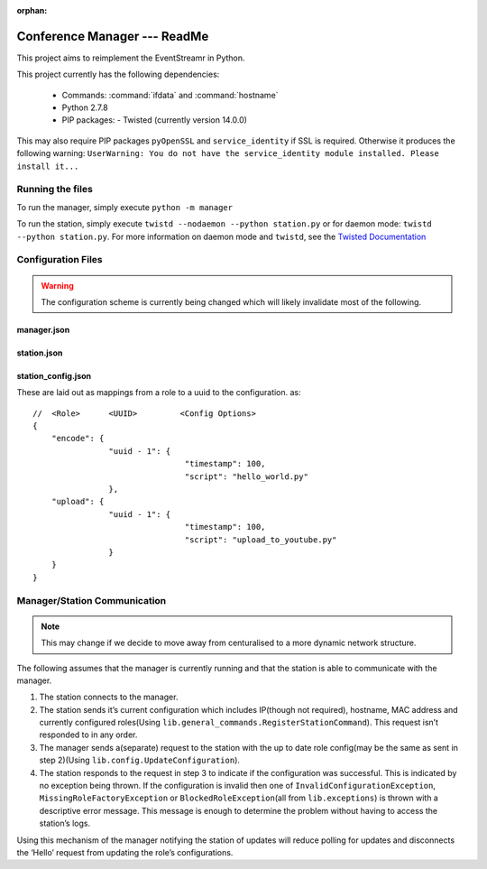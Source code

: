 :orphan:

Conference Manager --- ReadMe
=============================

This project aims to reimplement the EventStreamr in Python.

This project currently has the following dependencies:

 -  Commands: :command:`ifdata` and :command:`hostname`
 -  Python 2.7.8
 -  PIP packages:
    -  Twisted (currently version 14.0.0)

This may also require PIP packages ``pyOpenSSL`` and
``service_identity`` if SSL is required. Otherwise it produces the
following warning:
``UserWarning: You do not have the service_identity module installed. Please install it...``

Running the files
-----------------

To run the manager, simply execute ``python -m manager``

To run the station, simply execute
``twistd --nodaemon --python station.py`` or for daemon mode:
``twistd --python station.py``. For more information on daemon mode and
``twistd``, see the `Twisted Documentation`_

Configuration Files
-------------------

.. warning::
    The configuration scheme is currently being changed which will likely invalidate most of the following.

manager.json
~~~~~~~~~~~~

station.json
~~~~~~~~~~~~

station\_config.json
~~~~~~~~~~~~~~~~~~~~

These are laid out as mappings from a role to a uuid to the
configuration. as:

::

    //  <Role>      <UUID>         <Config Options>
    {
        "encode": {
                    "uuid - 1": {
                                    "timestamp": 100,
                                    "script": "hello_world.py"
                    },
        "upload": {
                    "uuid - 1": {
                                    "timestamp": 100,
                                    "script": "upload_to_youtube.py"
                    }
        }
    }

Manager/Station Communication
-----------------------------

.. note::
    This may change if we decide to move away from centuralised to a more dynamic network structure.

.. todo::
    Consider changing communication from a static manager to a more dynamic UDP or Broadcast -> Connect system.

The following assumes that the manager is currently running and that the
station is able to communicate with the manager.

1. The station connects to the manager.
2. The station sends it’s current configuration which includes IP(though
   not required), hostname, MAC address and currently configured
   roles(Using ``lib.general_commands.RegisterStationCommand``). This
   request isn’t responded to in any order.
3. The manager sends a(separate) request to the station with the up to
   date role config(may be the same as sent in step 2)(Using
   ``lib.config.UpdateConfiguration``).
4. The station responds to the request in step 3 to indicate if the
   configuration was successful. This is indicated by no exception being
   thrown. If the configuration is invalid then one of
   ``InvalidConfigurationException``, ``MissingRoleFactoryException`` or
   ``BlockedRoleException``\ (all from ``lib.exceptions``) is thrown
   with a descriptive error message. This message is enough to determine
   the problem without having to access the station’s logs.

Using this mechanism of the manager notifying the station of updates
will reduce polling for updates and disconnects the ‘Hello’ request from
updating the role’s configurations.

.. _Twisted Documentation: http://twistedmatrix.com/documents/current/core/howto/basics.html

.. Converted using pandoc.
